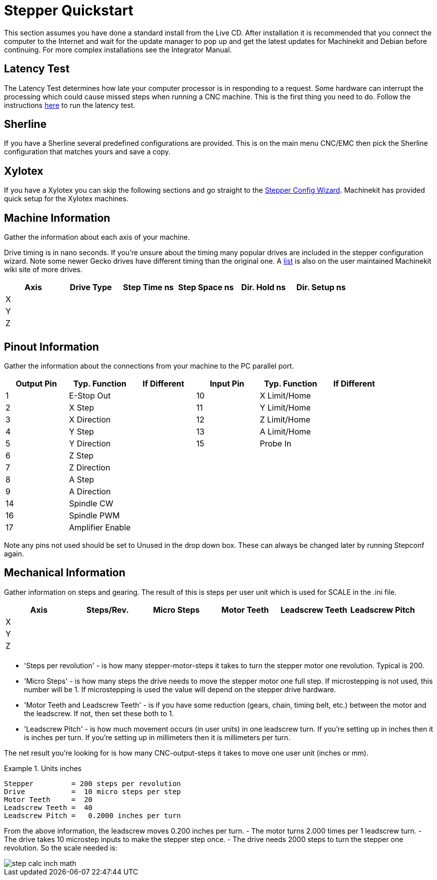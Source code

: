 = Stepper Quickstart

[[cha:stepper-quickstart]] (((Stepper Quickstart)))

This section assumes you have done a standard install from the Live
CD. After installation it is recommended that you connect the computer
to the Internet and wait for the update manager to pop up and get the
latest updates for Machinekit and Debian before continuing. For more complex
installations see the Integrator Manual.

== Latency Test

The Latency Test determines how late your computer processor is in
responding to a request. Some hardware can interrupt the processing
which could cause missed steps when running a CNC machine. This is the
first thing you need to do. Follow the instructions  
link:../install/Latency_Test.asciidoc[here] to run the latency test.

[[sec:Sherline]]
== Sherline
(((Sherline)))

If you have a Sherline several predefined configurations are provided.
This is on the main menu CNC/EMC then pick the Sherline configuration
that matches yours and save a copy.

[[sec:Xylotex]]
== Xylotex
(((Xylotex)))

If you have a Xylotex you can skip the following sections and go
straight to the <<cha:stepconf-wizard,Stepper Config Wizard>>.
Machinekit has provided quick setup for the Xylotex machines.

== Machine Information

Gather the information about each axis of your machine.

Drive timing is in nano seconds. If you're unsure about the timing
many popular drives are included in the stepper configuration wizard.
Note some newer Gecko drives have different timing than the original
one. A http://wiki.machinekit.org/[list] is also on the user maintained Machinekit
wiki site of more drives.

[width="100%", options="header"]
|====================================================================
|Axis | Drive Type | Step Time ns | Step Space ns | Dir. Hold ns | Dir. Setup ns
|X    |            |              |               |              | 
|Y    |            |              |               |              | 
|Z    |            |              |               |              | 
|     |            |              |               |              | 
|====================================================================

== Pinout Information

Gather the information about the connections from your machine to the
PC parallel port.

[width="100%", options="header"]
|==============================================================================
|Output Pin | Typ. Function    | If Different | Input Pin | Typ. Function | If Different
|1          | E-Stop Out       |              | 10        | X Limit/Home  | 
|2          | X Step           |              | 11        | Y Limit/Home  | 
|3          | X Direction      |              | 12        | Z Limit/Home  | 
|4          | Y Step           |              | 13        | A Limit/Home  | 
|5          | Y Direction      |              | 15        | Probe In      | 
|6          | Z Step           |              |           |               | 
|7          | Z Direction      |              |           |               | 
|8          | A Step           |              |           |               | 
|9          | A Direction      |              |           |               | 
|14         | Spindle CW       |              |           |               | 
|16         | Spindle PWM      |              |           |               | 
|17         | Amplifier Enable |              |           |               | 
|==============================================================================

Note any pins not used should be set to Unused in the drop down box.
These can always be changed later by running Stepconf again.

== Mechanical Information

Gather information on steps and gearing. The result of this is steps
per user unit which is used for SCALE in the .ini file.

[width="100%", options="header"]
|==============================================================================
|Axis | Steps/Rev. | Micro Steps | Motor Teeth | Leadscrew Teeth | Leadscrew Pitch
|X    |            |             |             |                 | 
|Y    |            |             |             |                 | 
|Z    |            |             |             |                 | 
|     |            |             |             |                 | 
|==============================================================================

* 'Steps per revolution' - is how many stepper-motor-steps it takes to turn 
the stepper motor one revolution. 
Typical is 200.

* 'Micro Steps' - is how many steps the drive needs 
to move the stepper motor one full step. 
If microstepping is not used, this number will be 1. 
If microstepping is used the value will depend on the 
stepper drive hardware. 

* 'Motor Teeth and Leadscrew Teeth' - is if you have some reduction 
(gears, chain, timing belt, etc.) between the motor and the leadscrew. 
If not, then set these both to 1. 

* 'Leadscrew Pitch' - is how much movement occurs 
(in user units) in one leadscrew turn. 
If you're setting up in inches then it is inches per turn. 
If you're setting up in millimeters then it is millimeters per turn. 

The net result you're looking for is how many CNC-output-steps it takes 
to move one user unit (inches or mm).

.Units inches
============================================
............................................
Stepper         = 200 steps per revolution
Drive           =  10 micro steps per step
Motor Teeth     =  20
Leadscrew Teeth =  40
Leadscrew Pitch =   0.2000 inches per turn
............................................
============================================

From the above information, the leadscrew moves 0.200 inches per turn. 
 - The motor turns 2.000 times per 1 leadscrew turn. 
 - The drive takes 10 microstep inputs to make the stepper step once. 
 - The drive needs 2000 steps to turn the stepper one revolution. 
So the scale needed is: 

image::images/step-calc-inch-math.png[align="center"]

////////////////////////////////////////////
latexmath:[ 
\frac{200 motor steps}{1 motor rev} \times 
\frac{10 microsteps}{1 motor step} \times
\frac{2 motor revs}{1 leadscrew rev} \times 
\frac{1 leadscrew revs}{0.2000 inch} 
= \frac{20,000 microsteps}{inch} ]
///////////////////////////////////////////

.Units mm
============================================
............................................
    Stepper         = 200 steps per revolution
    Drive           =   8 micro steps per step
    Motor Teeth     =  30 
    Leadscrew Teeth =  90
    Leadscrew Pitch =   5.00 mm per turn
............................................
============================================

From the above information: 
 - The leadscrew moves 5.00 mm per turn. 
 - The motor turns 3.000 times per 1 leadscrew turn. 
 - The drive takes 8 microstep inputs to make the stepper step once. 
 - The drive needs 1600 steps to turn the stepper one revolution. 
So the scale needed is: 

image::images/step-calc-mm-math.png[align="center"]

//////////////////////////////////////////////
latexmath:[ 
\frac{200 motor steps}{1 motor rev} \times 
\frac{8 microsteps}{1 motor step} \times
\frac{3 motor revs}{1 leadscrew rev} \times 
\frac{1 leadscrew revs}{5.000 mm} 
= \frac{960 microsteps}{mm} ]
/////////////////////////////////////////////

// vim: set syntax=asciidoc:


